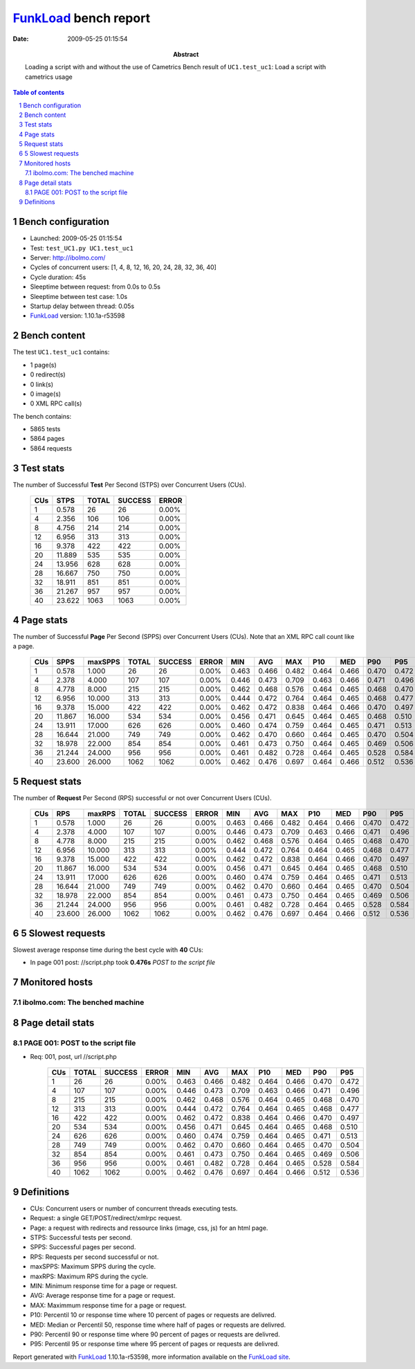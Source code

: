 ======================
FunkLoad_ bench report
======================


:date: 2009-05-25 01:15:54
:abstract: Loading a script with and without the use of Cametrics
           Bench result of ``UC1.test_uc1``: 
           Load a script with cametrics usage

.. _FunkLoad: http://funkload.nuxeo.org/
.. sectnum::    :depth: 2
.. contents:: Table of contents

Bench configuration
-------------------

* Launched: 2009-05-25 01:15:54
* Test: ``test_UC1.py UC1.test_uc1``
* Server: http://ibolmo.com/
* Cycles of concurrent users: [1, 4, 8, 12, 16, 20, 24, 28, 32, 36, 40]
* Cycle duration: 45s
* Sleeptime between request: from 0.0s to 0.5s
* Sleeptime between test case: 1.0s
* Startup delay between thread: 0.05s
* FunkLoad_ version: 1.10.1a-r53598


Bench content
-------------

The test ``UC1.test_uc1`` contains: 

* 1 page(s)
* 0 redirect(s)
* 0 link(s)
* 0 image(s)
* 0 XML RPC call(s)

The bench contains:

* 5865 tests
* 5864 pages
* 5864 requests


Test stats
----------

The number of Successful **Test** Per Second (STPS) over Concurrent Users (CUs).

 .. image:: tests.png

 ======= ======= ======= ======= =======
     CUs    STPS   TOTAL SUCCESS   ERROR
 ======= ======= ======= ======= =======
       1   0.578      26      26   0.00%
       4   2.356     106     106   0.00%
       8   4.756     214     214   0.00%
      12   6.956     313     313   0.00%
      16   9.378     422     422   0.00%
      20  11.889     535     535   0.00%
      24  13.956     628     628   0.00%
      28  16.667     750     750   0.00%
      32  18.911     851     851   0.00%
      36  21.267     957     957   0.00%
      40  23.622    1063    1063   0.00%
 ======= ======= ======= ======= =======

Page stats
----------

The number of Successful **Page** Per Second (SPPS) over Concurrent Users (CUs).
Note that an XML RPC call count like a page.

 .. image:: pages_spps.png
 .. image:: pages.png

 ======= ======= ======= ======= ======= ======= ======= ======= ======= ======= ======= ======= =======
     CUs    SPPS maxSPPS   TOTAL SUCCESS   ERROR     MIN     AVG     MAX     P10     MED     P90     P95
 ======= ======= ======= ======= ======= ======= ======= ======= ======= ======= ======= ======= =======
       1   0.578   1.000      26      26   0.00%   0.463   0.466   0.482   0.464   0.466   0.470   0.472
       4   2.378   4.000     107     107   0.00%   0.446   0.473   0.709   0.463   0.466   0.471   0.496
       8   4.778   8.000     215     215   0.00%   0.462   0.468   0.576   0.464   0.465   0.468   0.470
      12   6.956  10.000     313     313   0.00%   0.444   0.472   0.764   0.464   0.465   0.468   0.477
      16   9.378  15.000     422     422   0.00%   0.462   0.472   0.838   0.464   0.466   0.470   0.497
      20  11.867  16.000     534     534   0.00%   0.456   0.471   0.645   0.464   0.465   0.468   0.510
      24  13.911  17.000     626     626   0.00%   0.460   0.474   0.759   0.464   0.465   0.471   0.513
      28  16.644  21.000     749     749   0.00%   0.462   0.470   0.660   0.464   0.465   0.470   0.504
      32  18.978  22.000     854     854   0.00%   0.461   0.473   0.750   0.464   0.465   0.469   0.506
      36  21.244  24.000     956     956   0.00%   0.461   0.482   0.728   0.464   0.465   0.528   0.584
      40  23.600  26.000    1062    1062   0.00%   0.462   0.476   0.697   0.464   0.466   0.512   0.536
 ======= ======= ======= ======= ======= ======= ======= ======= ======= ======= ======= ======= =======

Request stats
-------------

The number of **Request** Per Second (RPS) successful or not over Concurrent Users (CUs).

 .. image:: requests_rps.png
 .. image:: requests.png

 ======= ======= ======= ======= ======= ======= ======= ======= ======= ======= ======= ======= =======
     CUs     RPS  maxRPS   TOTAL SUCCESS   ERROR     MIN     AVG     MAX     P10     MED     P90     P95
 ======= ======= ======= ======= ======= ======= ======= ======= ======= ======= ======= ======= =======
       1   0.578   1.000      26      26   0.00%   0.463   0.466   0.482   0.464   0.466   0.470   0.472
       4   2.378   4.000     107     107   0.00%   0.446   0.473   0.709   0.463   0.466   0.471   0.496
       8   4.778   8.000     215     215   0.00%   0.462   0.468   0.576   0.464   0.465   0.468   0.470
      12   6.956  10.000     313     313   0.00%   0.444   0.472   0.764   0.464   0.465   0.468   0.477
      16   9.378  15.000     422     422   0.00%   0.462   0.472   0.838   0.464   0.466   0.470   0.497
      20  11.867  16.000     534     534   0.00%   0.456   0.471   0.645   0.464   0.465   0.468   0.510
      24  13.911  17.000     626     626   0.00%   0.460   0.474   0.759   0.464   0.465   0.471   0.513
      28  16.644  21.000     749     749   0.00%   0.462   0.470   0.660   0.464   0.465   0.470   0.504
      32  18.978  22.000     854     854   0.00%   0.461   0.473   0.750   0.464   0.465   0.469   0.506
      36  21.244  24.000     956     956   0.00%   0.461   0.482   0.728   0.464   0.465   0.528   0.584
      40  23.600  26.000    1062    1062   0.00%   0.462   0.476   0.697   0.464   0.466   0.512   0.536
 ======= ======= ======= ======= ======= ======= ======= ======= ======= ======= ======= ======= =======

5 Slowest requests
------------------

Slowest average response time during the best cycle with **40** CUs:

* In page 001 post: //script.php took **0.476s**
  `POST to the script file`

Monitored hosts
---------------


ibolmo.com: The benched machine
~~~~~~~~~~~~~~~~~~~~~~~~~~~~~~~

.. image:: ibolmo.com_monitor.png


Page detail stats
-----------------


PAGE 001: POST to the script file
~~~~~~~~~~~~~~~~~~~~~~~~~~~~~~~~~

* Req: 001, post, url //script.php

     .. image:: request_001.001.png

     ======= ======= ======= ======= ======= ======= ======= ======= ======= ======= =======
         CUs   TOTAL SUCCESS   ERROR     MIN     AVG     MAX     P10     MED     P90     P95
     ======= ======= ======= ======= ======= ======= ======= ======= ======= ======= =======
           1      26      26   0.00%   0.463   0.466   0.482   0.464   0.466   0.470   0.472
           4     107     107   0.00%   0.446   0.473   0.709   0.463   0.466   0.471   0.496
           8     215     215   0.00%   0.462   0.468   0.576   0.464   0.465   0.468   0.470
          12     313     313   0.00%   0.444   0.472   0.764   0.464   0.465   0.468   0.477
          16     422     422   0.00%   0.462   0.472   0.838   0.464   0.466   0.470   0.497
          20     534     534   0.00%   0.456   0.471   0.645   0.464   0.465   0.468   0.510
          24     626     626   0.00%   0.460   0.474   0.759   0.464   0.465   0.471   0.513
          28     749     749   0.00%   0.462   0.470   0.660   0.464   0.465   0.470   0.504
          32     854     854   0.00%   0.461   0.473   0.750   0.464   0.465   0.469   0.506
          36     956     956   0.00%   0.461   0.482   0.728   0.464   0.465   0.528   0.584
          40    1062    1062   0.00%   0.462   0.476   0.697   0.464   0.466   0.512   0.536
     ======= ======= ======= ======= ======= ======= ======= ======= ======= ======= =======

Definitions
-----------

* CUs: Concurrent users or number of concurrent threads executing tests.
* Request: a single GET/POST/redirect/xmlrpc request.
* Page: a request with redirects and ressource links (image, css, js) for an html page.
* STPS: Successful tests per second.
* SPPS: Successful pages per second.
* RPS: Requests per second successful or not.
* maxSPPS: Maximum SPPS during the cycle.
* maxRPS: Maximum RPS during the cycle.
* MIN: Minimum response time for a page or request.
* AVG: Average response time for a page or request.
* MAX: Maximmum response time for a page or request.
* P10: Percentil 10 or response time where 10 percent of pages or requests are delivred.
* MED: Median or Percentil 50, response time where half of pages or requests are delivred.
* P90: Percentil 90 or response time where 90 percent of pages or requests are delivred.
* P95: Percentil 95 or response time where 95 percent of pages or requests are delivred.

Report generated with FunkLoad_ 1.10.1a-r53598, more information available on the `FunkLoad site <http://funkload.nuxeo.org/#benching>`_.